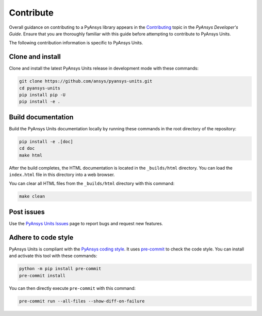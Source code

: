 .. _ref_contributing:

==========
Contribute
==========
Overall guidance on contributing to a PyAnsys library appears in the
`Contributing <https://dev.docs.pyansys.com/how-to/contributing.html>`_ topic in
the *PyAnsys Developer's Guide*. Ensure that you are thoroughly familiar with
this guide before attempting to contribute to PyAnsys Units.

The following contribution information is specific to PyAnsys Units.

Clone and install
-----------------
Clone and install the latest PyAnsys Units release in development mode with
these commands:

.. code:: console

    git clone https://github.com/ansys/pyansys-units.git
    cd pyansys-units
    pip install pip -U
    pip install -e .

Build documentation
-------------------
Build the PyAnsys Units documentation locally by running these commands in the
root directory of the repository:

.. code:: console

    pip install -e .[doc]
    cd doc
    make html

After the build completes, the HTML documentation is located in the
``_builds/html`` directory. You can load the ``index.html`` file in this
directory into a web browser.

You can clear all HTML files from the ``_builds/html`` directory with
this command:

.. code:: console

    make clean

Post issues
-----------
Use the `PyAnsys Units Issues <https://github.com/ansys/pyansys-units/issues>`_ page to
report bugs and request new features.


Adhere to code style
--------------------
PyAnsys Units is compliant with the `PyAnsys coding style
<https://dev.docs.pyansys.com/coding-style/index.html>`_. It uses
`pre-commit <https://pre-commit.com/>`_ to check the code style. You can install
and activate this tool with these commands:

.. code:: console

   python -m pip install pre-commit
   pre-commit install

You can then directly execute ``pre-commit`` with this command:

.. code:: console

    pre-commit run --all-files --show-diff-on-failure
